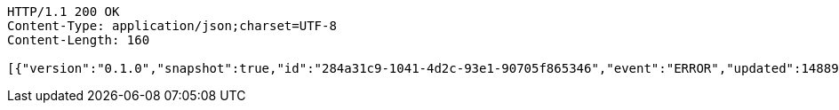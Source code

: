 [source,http,options="nowrap"]
----
HTTP/1.1 200 OK
Content-Type: application/json;charset=UTF-8
Content-Length: 160

[{"version":"0.1.0","snapshot":true,"id":"284a31c9-1041-4d2c-93e1-90705f865346","event":"ERROR","updated":1488904658612,"data":{"message":"An error message."}}]
----